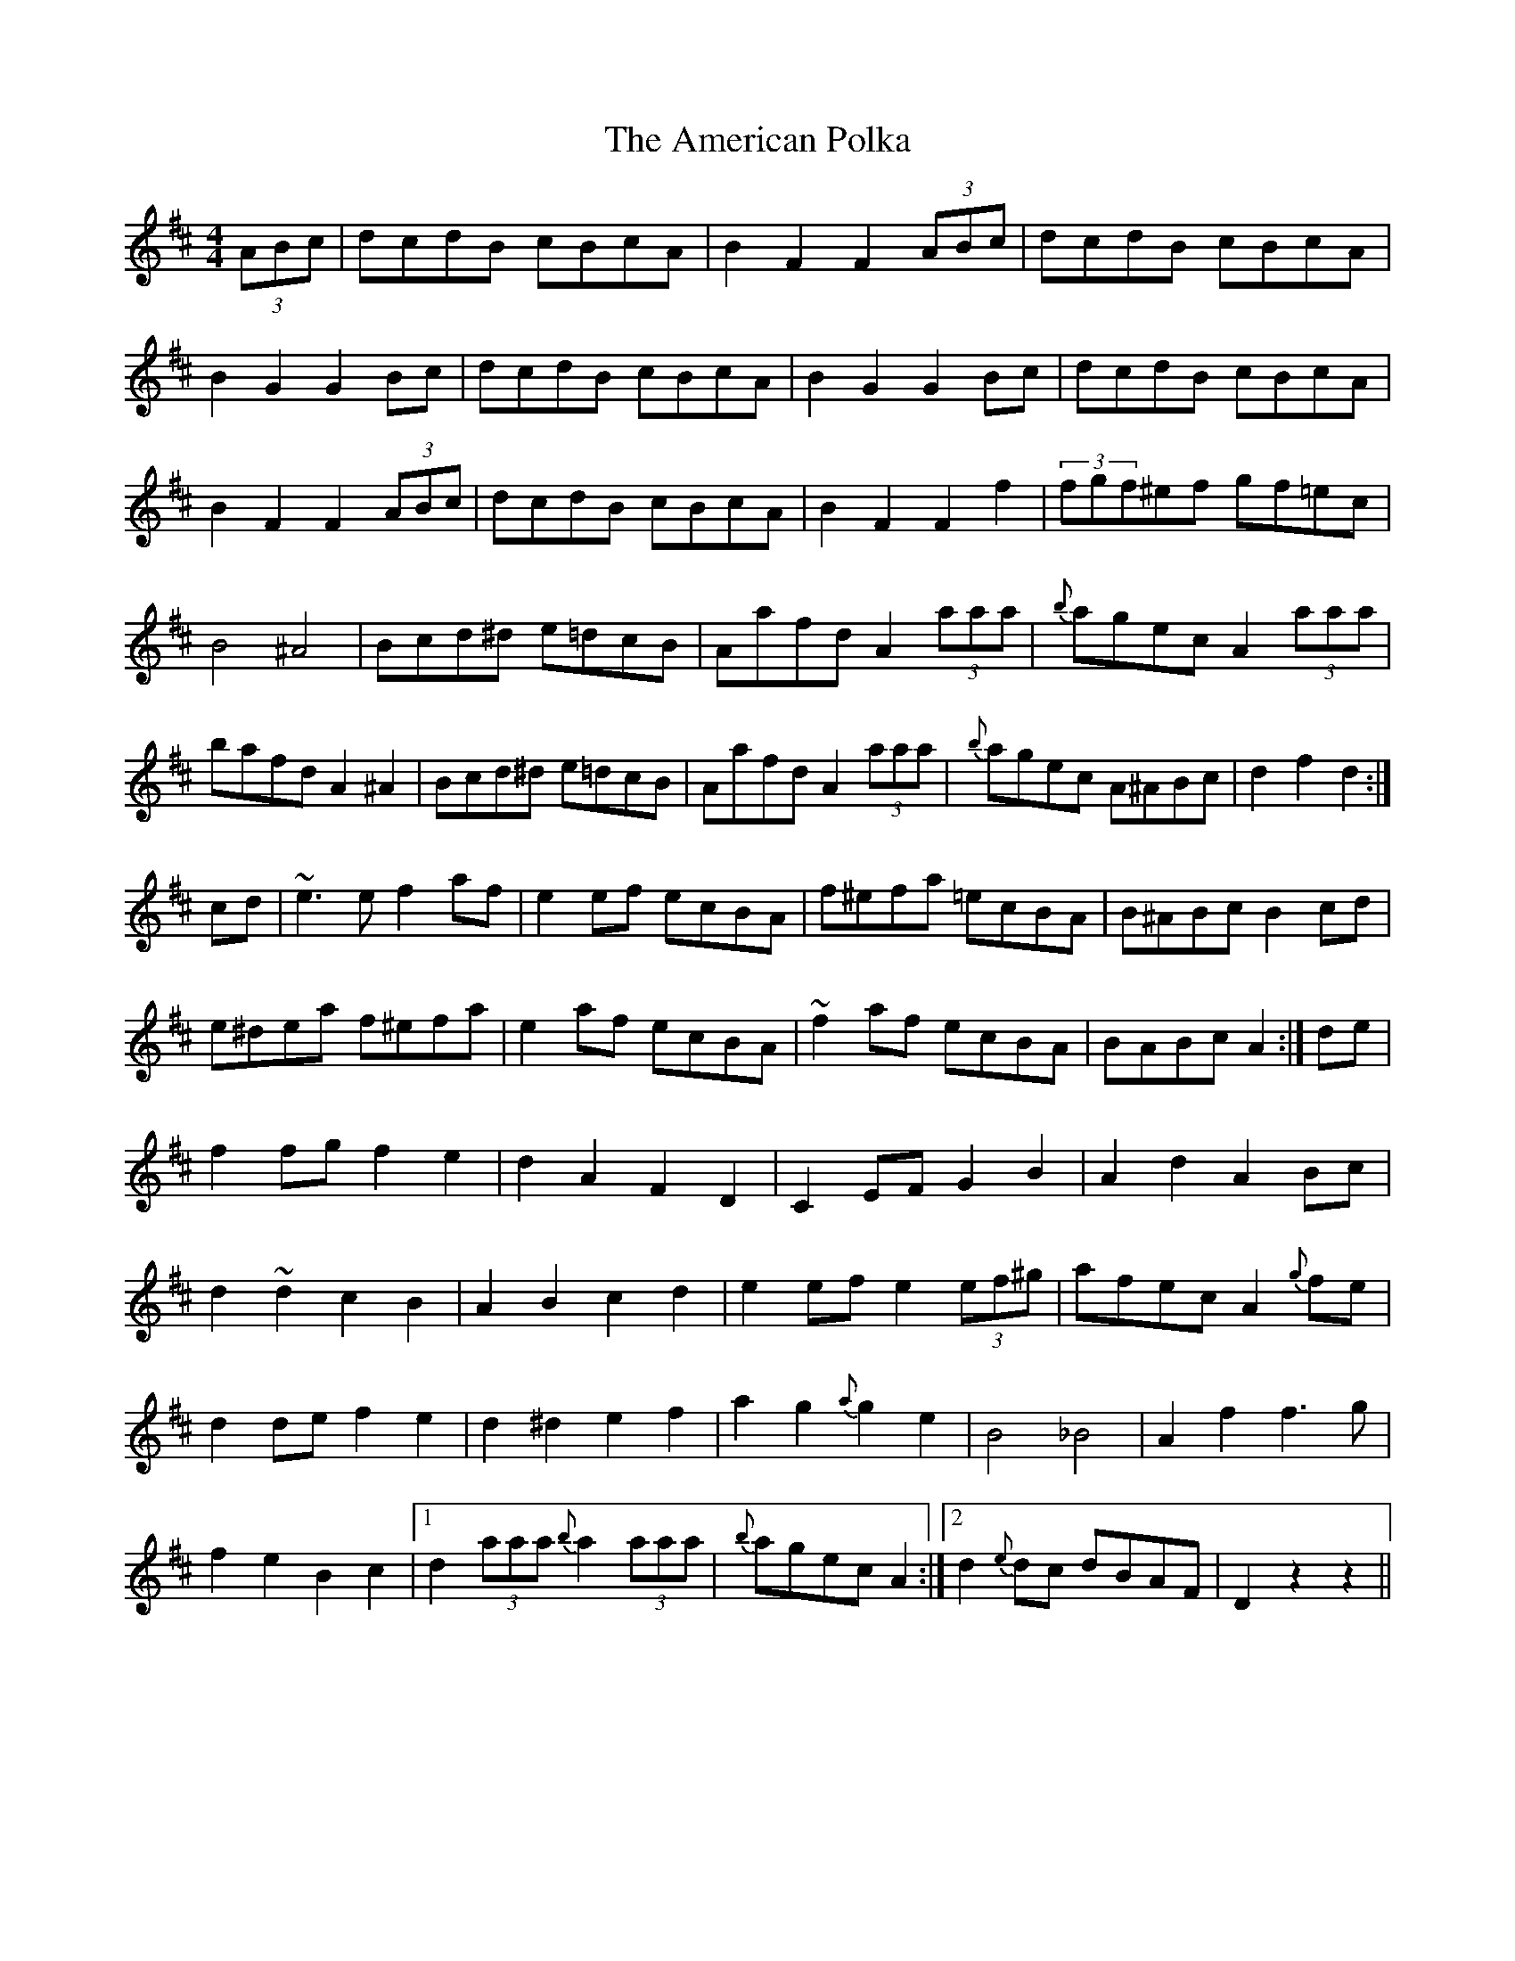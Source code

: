 X: 1096
T: American Polka, The
R: hornpipe
M: 4/4
K: Dmajor
(3ABc|dcdB cBcA|B2F2 F2 (3ABc|dcdB cBcA|
B2G2 G2Bc|dcdB cBcA|B2G2 G2Bc|dcdB cBcA|
B2F2 F2 (3ABc|dcdB cBcA|B2F2 F2 f2|(3fgf^ef gf=ec|
B4 ^A4|Bcd^d e=dcB|Aafd A2(3aaa|{b}agec A2 (3aaa|
bafd A2^A2|Bcd^d e=dcB|Aafd A2 (3aaa|{b}agec A^ABc|d2f2 d2:|
cd|~e3e f2af|e2ef ecBA|f^efa =ecBA|B^ABc B2cd|
e^dea f^efa|e2af ecBA|~f2af ecBA|BABc A2:|de|
f2fg f2e2|d2A2 F2D2|C2EF G2B2|A2d2 A2Bc|
d2~d2 c2B2|A2B2 c2d2|e2ef e2(3ef^g|afec A2{g}fe|
d2de f2e2|d2^d2 e2f2|a2g2 {a}g2e2|B4_B4|A2f2 f3g|
f2e2 B2 c2|1 d2(3aaa {b}a2(3aaa|{b}agec A2:|2 d2{e}dc dBAF|D2z2- z2||

